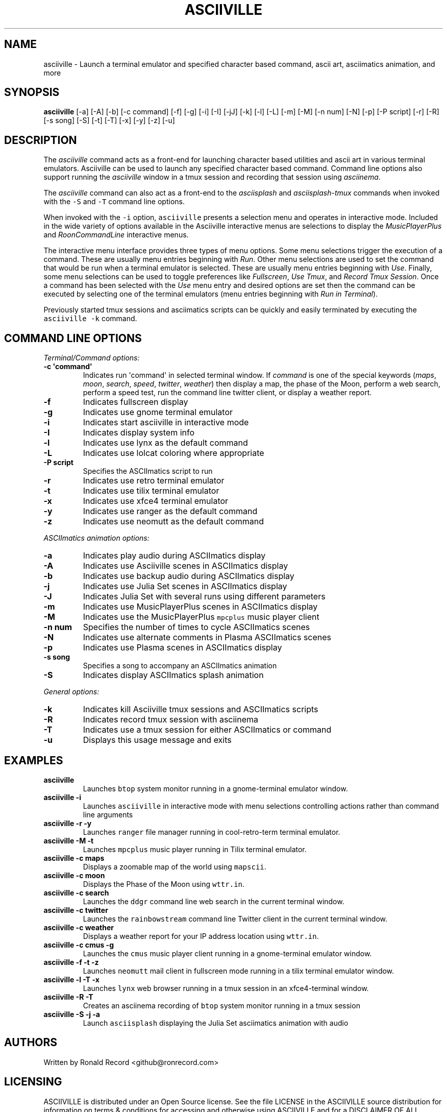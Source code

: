 .\" Automatically generated by Pandoc 2.17.1.1
.\"
.\" Define V font for inline verbatim, using C font in formats
.\" that render this, and otherwise B font.
.ie "\f[CB]x\f[]"x" \{\
. ftr V B
. ftr VI BI
. ftr VB B
. ftr VBI BI
.\}
.el \{\
. ftr V CR
. ftr VI CI
. ftr VB CB
. ftr VBI CBI
.\}
.TH "ASCIIVILLE" "1" "April 16, 2022" "asciiville 1.0.0" "User Manual"
.hy
.SH NAME
.PP
asciiville - Launch a terminal emulator and specified character based
command, ascii art, asciimatics animation, and more
.SH SYNOPSIS
.PP
\f[B]asciiville\f[R] [-a] [-A] [-b] [-c command] [-f] [-g] [-i] [-I]
[-jJ] [-k] [-l] [-L] [-m] [-M] [-n num] [-N] [-p] [-P script] [-r] [-R]
[-s song] [-S] [-t] [-T] [-x] [-y] [-z] [-u]
.SH DESCRIPTION
.PP
The \f[I]asciiville\f[R] command acts as a front-end for launching
character based utilities and ascii art in various terminal emulators.
Asciiville can be used to launch any specified character based command.
Command line options also support running the \f[I]asciiville\f[R]
window in a tmux session and recording that session using
\f[I]asciinema\f[R].
.PP
The \f[I]asciiville\f[R] command can also act as a front-end to the
\f[I]asciisplash\f[R] and \f[I]asciisplash-tmux\f[R] commands when
invoked with the \f[V]-S\f[R] and \f[V]-T\f[R] command line options.
.PP
When invoked with the \f[V]-i\f[R] option, \f[V]asciiville\f[R] presents
a selection menu and operates in interactive mode.
Included in the wide variety of options available in the Asciiville
interactive menus are selections to display the
\f[I]MusicPlayerPlus\f[R] and \f[I]RoonCommandLine\f[R] interactive
menus.
.PP
The interactive menu interface provides three types of menu options.
Some menu selections trigger the execution of a command.
These are usually menu entries beginning with \f[I]Run\f[R].
Other menu selections are used to set the command that would be run when
a terminal emulator is selected.
These are usually menu entries beginning with \f[I]Use\f[R].
Finally, some menu selections can be used to toggle preferences like
\f[I]Fullscreen\f[R], \f[I]Use Tmux\f[R], and \f[I]Record Tmux
Session\f[R].
Once a command has been selected with the \f[I]Use\f[R] menu entry and
desired options are set then the command can be executed by selecting
one of the terminal emulators (menu entries beginning with \f[I]Run in
Terminal\f[R]).
.PP
Previously started tmux sessions and asciimatics scripts can be quickly
and easily terminated by executing the \f[V]asciiville -k\f[R] command.
.SH COMMAND LINE OPTIONS
.PP
\f[I]Terminal/Command options:\f[R]
.TP
\f[B]-c \[aq]command\[aq]\f[R]
Indicates run \[aq]command\[aq] in selected terminal window.
If \f[I]command\f[R] is one of the special keywords (\f[I]maps\f[R],
\f[I]moon\f[R], \f[I]search\f[R], \f[I]speed\f[R], \f[I]twitter\f[R],
\f[I]weather\f[R]) then display a map, the phase of the Moon, perform a
web search, perform a speed test, run the command line twitter client,
or display a weather report.
.TP
\f[B]-f\f[R]
Indicates fullscreen display
.TP
\f[B]-g\f[R]
Indicates use gnome terminal emulator
.TP
\f[B]-i\f[R]
Indicates start asciiville in interactive mode
.TP
\f[B]-I\f[R]
Indicates display system info
.TP
\f[B]-l\f[R]
Indicates use lynx as the default command
.TP
\f[B]-L\f[R]
Indicates use lolcat coloring where appropriate
.TP
\f[B]-P script\f[R]
Specifies the ASCIImatics script to run
.TP
\f[B]-r\f[R]
Indicates use retro terminal emulator
.TP
\f[B]-t\f[R]
Indicates use tilix terminal emulator
.TP
\f[B]-x\f[R]
Indicates use xfce4 terminal emulator
.TP
\f[B]-y\f[R]
Indicates use ranger as the default command
.TP
\f[B]-z\f[R]
Indicates use neomutt as the default command
.PP
\f[I]ASCIImatics animation options:\f[R]
.TP
\f[B]-a\f[R]
Indicates play audio during ASCIImatics display
.TP
\f[B]-A\f[R]
Indicates use Asciiville scenes in ASCIImatics display
.TP
\f[B]-b\f[R]
Indicates use backup audio during ASCIImatics display
.TP
\f[B]-j\f[R]
Indicates use Julia Set scenes in ASCIImatics display
.TP
\f[B]-J\f[R]
Indicates Julia Set with several runs using different parameters
.TP
\f[B]-m\f[R]
Indicates use MusicPlayerPlus scenes in ASCIImatics display
.TP
\f[B]-M\f[R]
Indicates use the MusicPlayerPlus \f[V]mpcplus\f[R] music player client
.TP
\f[B]-n num\f[R]
Specifies the number of times to cycle ASCIImatics scenes
.TP
\f[B]-N\f[R]
Indicates use alternate comments in Plasma ASCIImatics scenes
.TP
\f[B]-p\f[R]
Indicates use Plasma scenes in ASCIImatics display
.TP
\f[B]-s song\f[R]
Specifies a song to accompany an ASCIImatics animation
.TP
\f[B]-S\f[R]
Indicates display ASCIImatics splash animation
.PP
\f[I]General options:\f[R]
.TP
\f[B]-k\f[R]
Indicates kill Asciiville tmux sessions and ASCIImatics scripts
.TP
\f[B]-R\f[R]
Indicates record tmux session with asciinema
.TP
\f[B]-T\f[R]
Indicates use a tmux session for either ASCIImatics or command
.TP
\f[B]-u\f[R]
Displays this usage message and exits
.SH EXAMPLES
.TP
\f[B]asciiville\f[R]
Launches \f[V]btop\f[R] system monitor running in a gnome-terminal
emulator window.
.TP
\f[B]asciiville -i\f[R]
Launches \f[V]asciiville\f[R] in interactive mode with menu selections
controlling actions rather than command line arguments
.TP
\f[B]asciiville -r -y\f[R]
Launches \f[V]ranger\f[R] file manager running in cool-retro-term
terminal emulator.
.TP
\f[B]asciiville -M -t\f[R]
Launches \f[V]mpcplus\f[R] music player running in Tilix terminal
emulator.
.TP
\f[B]asciiville -c maps\f[R]
Displays a zoomable map of the world using \f[V]mapscii\f[R].
.TP
\f[B]asciiville -c moon\f[R]
Displays the Phase of the Moon using \f[V]wttr.in\f[R].
.TP
\f[B]asciiville -c search\f[R]
Launches the \f[V]ddgr\f[R] command line web search in the current
terminal window.
.TP
\f[B]asciiville -c twitter\f[R]
Launches the \f[V]rainbowstream\f[R] command line Twitter client in the
current terminal window.
.TP
\f[B]asciiville -c weather\f[R]
Displays a weather report for your IP address location using
\f[V]wttr.in\f[R].
.TP
\f[B]asciiville -c cmus -g\f[R]
Launches the \f[V]cmus\f[R] music player client running in a
gnome-terminal emulator window.
.TP
\f[B]asciiville -f -t -z\f[R]
Launches \f[V]neomutt\f[R] mail client in fullscreen mode running in a
tilix terminal emulator window.
.TP
\f[B]asciiville -l -T -x\f[R]
Launches \f[V]lynx\f[R] web browser running in a tmux session in an
xfce4-terminal window.
.TP
\f[B]asciiville -R -T\f[R]
Creates an asciinema recording of \f[V]btop\f[R] system monitor running
in a tmux session
.TP
\f[B]asciiville -S -j -a\f[R]
Launch \f[V]asciisplash\f[R] displaying the Julia Set asciimatics
animation with audio
.SH AUTHORS
.PP
Written by Ronald Record <github@ronrecord.com>
.SH LICENSING
.PP
ASCIIVILLE is distributed under an Open Source license.
See the file LICENSE in the ASCIIVILLE source distribution for
information on terms & conditions for accessing and otherwise using
ASCIIVILLE and for a DISCLAIMER OF ALL WARRANTIES.
.SH BUGS
.PP
Submit bug reports online at:
.PP
<https://github.com/doctorfree/Asciiville/issues>
.SH SEE ALSO
.PP
\f[B]asciiart\f[R](1), \f[B]asciijulia\f[R](1),
\f[B]asciimpplus\f[R](1), \f[B]asciinema\f[R](1),
\f[B]asciiplasma\f[R](1), \f[B]asciisplash\f[R](1),
\f[B]asciisplash-tmux\f[R](1), \f[B]ddgr\f[R](1), \f[B]lynx\f[R](1),
\f[B]neomutt\f[R](1), \f[B]ranger\f[R](1)
.PP
Full documentation and sources at:
.PP
<https://github.com/doctorfree/Asciiville>
